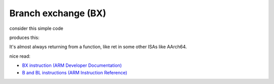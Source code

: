 Branch exchange (BX)
====================

consider this simple code

.. code-block:: c
        int main() {
                /* nop */
                return 10;
        }

produces this:

.. image:: ../_images/8679d31db2d22a5b165c92d842214ff3d0ff3ba1b69436d093cf0b7a04125e545167bd788a2acd38cc6c210ad9477096c426cc04aa3fa264e3f6a3ef.png

It's almost always returning from a function, like ret in some other ISAs like AArch64.

nice read:

* `BX instruction (ARM Developer Documentation) <https://developer.arm.com/documentation/dui0379/e/arm-and-thumb-instructions/bx>`__
* `B and BL instructions (ARM Instruction Reference) <https://developer.arm.com/documentation/dui0231/b/arm-instruction-reference/arm-branch-instructions/b-and-bl>`__
